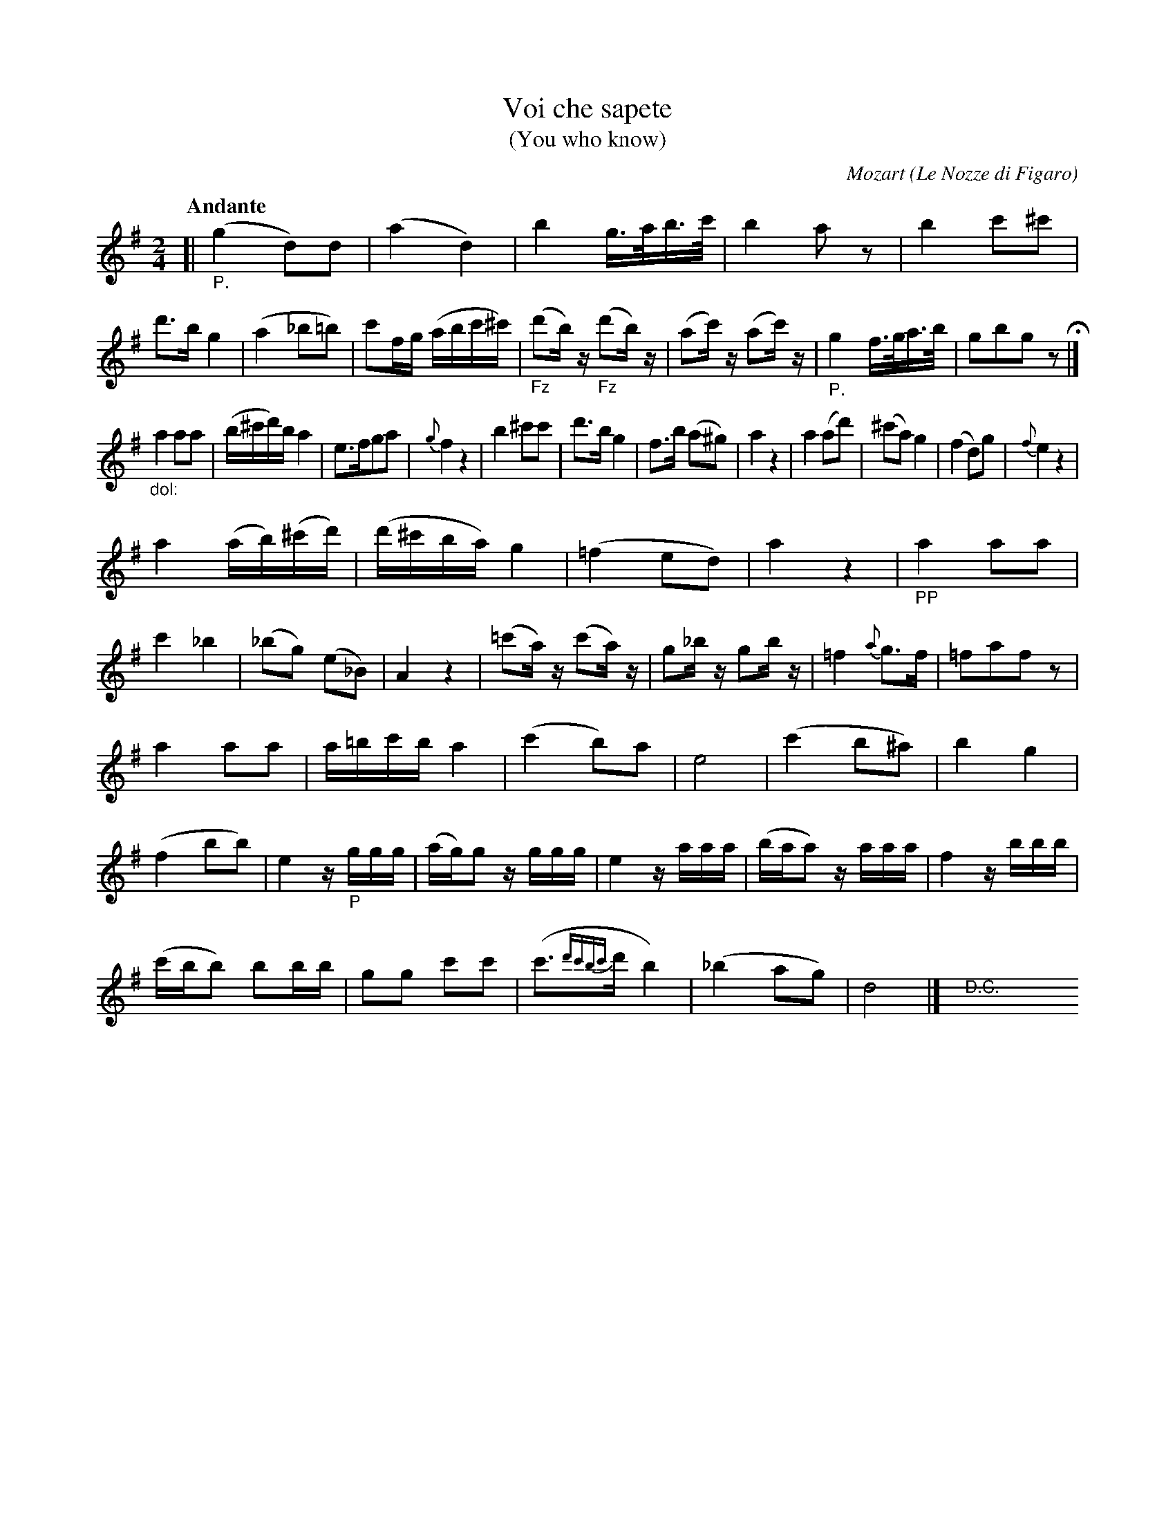 X: 20861
T: Voi che sapete
T: (You who know)
C: Mozart
O: Le Nozze di Figaro
N: The title is mostly off-image, but it can be found in the index.
Q: "Andante"
%R: air
B: "Edinburgh Repository of Music" v.2 p.86 - p. 87 #1
F: http://digital.nls.uk/special-collections-of-printed-music/pageturner.cfm?id=87776133
Z: 2015 John Chambers <jc:trillian.mit.edu>
M: 2/4
L: 1/16
K: G
[|"_P."\
(g4 d2)d2 | (a4 d4) | b4 g>ab>c' | b4 a2z2 |\
b4 c'2^c'2 | d'3b g4 | (a4 _b2=b2) | c'2fg (abc'^c') |\
("_Fz"d'2b)z ("_Fz"d'2b)z | (a2c')z (a2c')z | "_P."g4 f>ga>b | g2b2g2z2 H|]
"_dol:"a4 a2a2 | (b^c'd')b a4 | e3fg2a2 | {g}f4 z4 |\
b4 ^c'2c'2 | d'3b g4 | f3b (a2^g2) | a4 z4 |\
a4 (a2d'2) | (^c'2a2) g4 | (f4 d2)g2 | {f}e4 z4 |
a4 (ab)(^c'd') | (d'^c'ba) g4 | (=f4 e2d2) | a4 z4 |\
"_PP"a4 a2a2 | c'4 _b4 | (_b2g2) (e2_B2) | A4 z4 |\
(=c'2a)z (c'2a)z | g2_bz g2bz | =f4 {a}g3f | =f2a2f2z2 |
a4 a2a2 | a=bc'b a4 | (c'4 b2)a2 | e8 |\
(c'4 b2^a2) | b4 g4 | (f4 b2b2) | e4 z"_P"ggg |\
(ag)g2 zggg | e4 zaaa | (baa2) zaaa | f4 zbbb |
(c'bb2) b2bb | g2g2 c'2c'2 | (c'3{d'c'bc'}d' b4) | (_b4 a2g2) |\
d8 |] ">D.C."y8 y8 y8 y8 y8 y8 y8 y8
